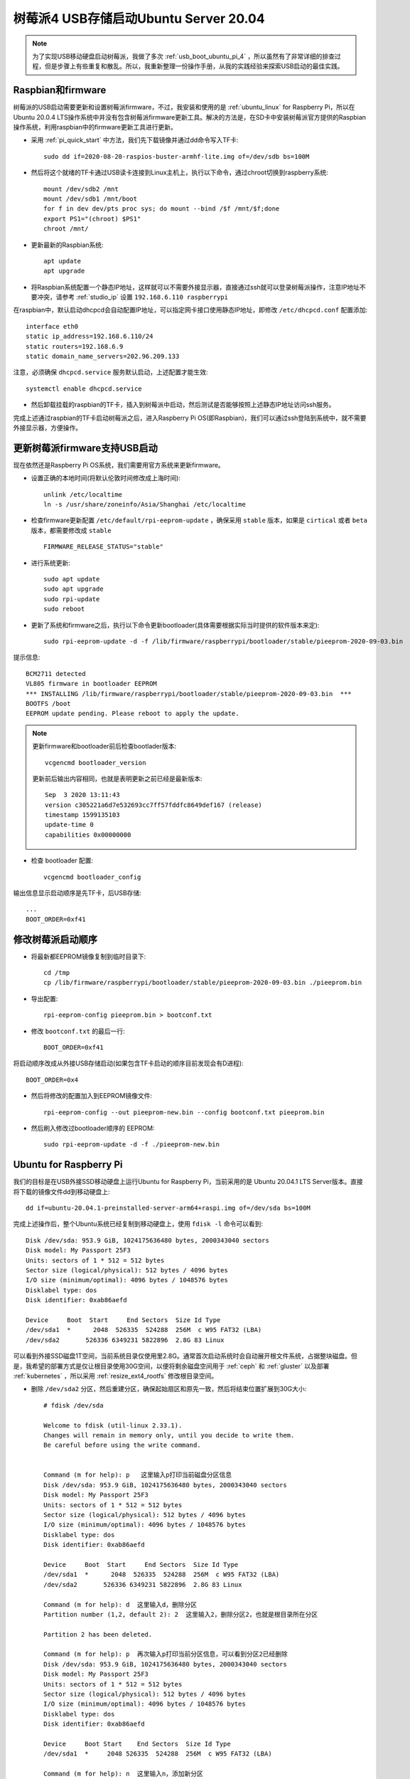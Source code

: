 .. _usb_boot_ubuntu_pi_4:

=======================================
树莓派4 USB存储启动Ubuntu Server 20.04
=======================================

.. note::

   为了实现USB移动硬盘启动树莓派，我做了多次 :ref:`usb_boot_ubuntu_pi_4` ，所以虽然有了非常详细的排查过程，但是步骤上有些重复和散乱。所以，我重新整理一份操作手册，从我的实践经验来探索USB启动的最佳实践。

Raspbian和firmware
=====================

树莓派的USB启动需要更新和设置树莓派firmware，不过，我安装和使用的是 :ref:`ubuntu_linux` for Raspberry Pi，所以在Ubuntu 20.0.4  LTS操作系统中并没有包含树莓派firmware更新工具。解决的方法是，在SD卡中安装树莓派官方提供的Raspbian操作系统，利用raspbian中的firmware更新工具进行更新。

- 采用 :ref:`pi_quick_start` 中方法，我们先下载镜像并通过dd命令写入TF卡::

   sudo dd if=2020-08-20-raspios-buster-armhf-lite.img of=/dev/sdb bs=100M

- 然后将这个就绪的TF卡通过USB读卡连接到Linux主机上，执行以下命令，通过chroot切换到raspberry系统::

   mount /dev/sdb2 /mnt
   mount /dev/sdb1 /mnt/boot
   for f in dev dev/pts proc sys; do mount --bind /$f /mnt/$f;done
   export PS1="(chroot) $PS1"
   chroot /mnt/

- 更新最新的Raspbian系统::

   apt update
   apt upgrade

- 将Raspbian系统配置一个静态IP地址，这样就可以不需要外接显示器，直接通过ssh就可以登录树莓派操作，注意IP地址不要冲突，请参考 :ref:`studio_ip` 设置 ``192.168.6.110 raspberrypi`` 

在raspbian中，默认启动dhcpcd会自动配置IP地址，可以指定网卡接口使用静态IP地址，即修改 ``/etc/dhcpcd.conf`` 配置添加::

   interface eth0
   static ip_address=192.168.6.110/24
   static routers=192.168.6.9
   static domain_name_servers=202.96.209.133

注意，必须确保 ``dhcpcd.service`` 服务默认启动，上述配置才能生效::

   systemctl enable dhcpcd.service

- 然后卸载挂载的raspbian的TF卡，插入到树莓派中启动，然后测试是否能够按照上述静态IP地址访问ssh服务。

完成上述通过raspbian的TF卡启动树莓派之后，进入Raspberry Pi OS(即Raspbian)，我们可以通过ssh登陆到系统中，就不需要外接显示器，方便操作。

更新树莓派firmware支持USB启动
================================

现在依然还是Raspberry Pi OS系统，我们需要用官方系统来更新firmware。

- 设置正确的本地时间(将默认伦敦时间修改成上海时间)::

   unlink /etc/localtime
   ln -s /usr/share/zoneinfo/Asia/Shanghai /etc/localtime

- 检查firmware更新配置 ``/etc/default/rpi-eeprom-update`` ，确保采用 ``stable`` 版本，如果是 ``cirtical`` 或者 ``beta`` 版本，都需要修改成 ``stable`` ::

   FIRMWARE_RELEASE_STATUS="stable"

- 进行系统更新::

   sudo apt update
   sudo apt upgrade
   sudo rpi-update
   sudo reboot

- 更新了系统和firmware之后，执行以下命令更新bootloader(具体需要根据实际当时提供的软件版本来定)::

   sudo rpi-eeprom-update -d -f /lib/firmware/raspberrypi/bootloader/stable/pieeprom-2020-09-03.bin

提示信息::

   BCM2711 detected
   VL805 firmware in bootloader EEPROM
   *** INSTALLING /lib/firmware/raspberrypi/bootloader/stable/pieeprom-2020-09-03.bin  ***
   BOOTFS /boot
   EEPROM update pending. Please reboot to apply the update.

.. note::

   更新firmware和bootloader前后检查bootlader版本::

      vcgencmd bootloader_version

   更新前后输出内容相同，也就是表明更新之前已经是最新版本::

      Sep  3 2020 13:11:43
      version c305221a6d7e532693cc7ff57fddfc8649def167 (release)
      timestamp 1599135103
      update-time 0
      capabilities 0x00000000

- 检查 bootloader 配置::

   vcgencmd bootloader_config

输出信息显示启动顺序是先TF卡，后USB存储::

   ...
   BOOT_ORDER=0xf41

修改树莓派启动顺序
====================

- 将最新都EEPROM镜像复制到临时目录下::

   cd /tmp
   cp /lib/firmware/raspberrypi/bootloader/stable/pieeprom-2020-09-03.bin ./pieeprom.bin

- 导出配置::

   rpi-eeprom-config pieeprom.bin > bootconf.txt

- 修改 ``bootconf.txt`` 的最后一行::

   BOOT_ORDER=0xf41

将启动顺序改成从外接USB存储启动(如果包含TF卡启动的顺序目前发现会有D进程)::

   BOOT_ORDER=0x4

- 然后将修改的配置加入到EEPROM镜像文件::

   rpi-eeprom-config --out pieeprom-new.bin --config bootconf.txt pieeprom.bin

- 然后刷入修改过bootloader顺序的 EEPROM::

   sudo rpi-eeprom-update -d -f ./pieeprom-new.bin

Ubuntu for Raspberry Pi
========================

我们的目标是在USB外接SSD移动硬盘上运行Ubuntu for Raspberry Pi，当前采用的是 Ubuntu 20.04.1 LTS Server版本。直接将下载的镜像文件dd到移动硬盘上::

   dd if=ubuntu-20.04.1-preinstalled-server-arm64+raspi.img of=/dev/sda bs=100M

完成上述操作后，整个Ubuntu系统已经复制到移动硬盘上，使用 ``fdisk -l`` 命令可以看到::

   Disk /dev/sda: 953.9 GiB, 1024175636480 bytes, 2000343040 sectors
   Disk model: My Passport 25F3
   Units: sectors of 1 * 512 = 512 bytes
   Sector size (logical/physical): 512 bytes / 4096 bytes
   I/O size (minimum/optimal): 4096 bytes / 1048576 bytes
   Disklabel type: dos
   Disk identifier: 0xab86aefd

   Device     Boot  Start     End Sectors  Size Id Type
   /dev/sda1  *      2048  526335  524288  256M  c W95 FAT32 (LBA)
   /dev/sda2       526336 6349231 5822896  2.8G 83 Linux

可以看到外接SSD磁盘1T空间，当前系统目录仅使用里2.8G。通常首次启动系统时会自动展开根文件系统，占据整块磁盘。但是，我希望的部署方式是仅让根目录使用30G空间，以便将剩余磁盘空间用于 :ref:`ceph` 和 :ref:`gluster` 以及部署 :ref:`kubernetes` ，所以采用 :ref:`resize_ext4_rootfs` 修改根目录空间。

- 删除 ``/dev/sda2`` 分区，然后重建分区，确保起始扇区和原先一致，然后将结束位置扩展到30G大小::

   # fdisk /dev/sda
   
   Welcome to fdisk (util-linux 2.33.1).
   Changes will remain in memory only, until you decide to write them.
   Be careful before using the write command.
   
   
   Command (m for help): p   这里输入p打印当前磁盘分区信息
   Disk /dev/sda: 953.9 GiB, 1024175636480 bytes, 2000343040 sectors
   Disk model: My Passport 25F3
   Units: sectors of 1 * 512 = 512 bytes
   Sector size (logical/physical): 512 bytes / 4096 bytes
   I/O size (minimum/optimal): 4096 bytes / 1048576 bytes
   Disklabel type: dos
   Disk identifier: 0xab86aefd
   
   Device     Boot  Start     End Sectors  Size Id Type
   /dev/sda1  *      2048  526335  524288  256M  c W95 FAT32 (LBA)
   /dev/sda2       526336 6349231 5822896  2.8G 83 Linux
   
   Command (m for help): d  这里输入d，删除分区
   Partition number (1,2, default 2): 2  这里输入2，删除分区2，也就是根目录所在分区
   
   Partition 2 has been deleted.
   
   Command (m for help): p  再次输入p打印当前分区信息，可以看到分区2已经删除
   Disk /dev/sda: 953.9 GiB, 1024175636480 bytes, 2000343040 sectors
   Disk model: My Passport 25F3
   Units: sectors of 1 * 512 = 512 bytes
   Sector size (logical/physical): 512 bytes / 4096 bytes
   I/O size (minimum/optimal): 4096 bytes / 1048576 bytes
   Disklabel type: dos
   Disk identifier: 0xab86aefd
   
   Device     Boot Start    End Sectors  Size Id Type
   /dev/sda1  *     2048 526335  524288  256M  c W95 FAT32 (LBA)
   
   Command (m for help): n  这里输入n，添加新分区
   Partition type
      p   primary (1 primary, 0 extended, 3 free)
      e   extended (container for logical partitions)
   Select (default p): p  这里输入p，表示添加primary分区
   Partition number (2-4, default 2):  这里输入回车，表示接受默认值2，创建分区2
   First sector (526336-2000343039, default 526336):  这里输入回车，表示接受默认值，也就是之前分区的起始扇区
   Last sector, +/-sectors or +/-size{K,M,G,T,P} (526336-2000343039, default 2000343039): +32G  这里输入+32G，表示新创建分区32G
   
   Created a new partition 2 of type 'Linux' and of size 32 GiB.
   Partition #2 contains a ext4 signature. 系统提示分区2包含一个ext4标志，并询问是否要删除这个标志
   
   Do you want to remove the signature? [Y]es/[N]o: n  这里输入n，表示不删除原先的分区ext4标志
   
   Command (m for help): p  这里输入p，再次打印当前分区信息
   
   Disk /dev/sda: 953.9 GiB, 1024175636480 bytes, 2000343040 sectors
   Disk model: My Passport 25F3
   Units: sectors of 1 * 512 = 512 bytes
   Sector size (logical/physical): 512 bytes / 4096 bytes
   I/O size (minimum/optimal): 4096 bytes / 1048576 bytes
   Disklabel type: dos
   Disk identifier: 0xab86aefd
   
   Device     Boot  Start      End  Sectors  Size Id Type
   /dev/sda1  *      2048   526335   524288  256M  c W95 FAT32 (LBA)
   /dev/sda2       526336 67635199 67108864   32G 83 Linux
   
   Command (m for help): w  可以看到分区2起始位置和之前完全一致，只是空间增大到32G，确认无误输入w保存修改
   The partition table has been altered.
   Calling ioctl() to re-read partition table.
   Syncing disks.

- 执行 ``resize2fs`` 命令，不指定大小则会自动扩展文件系统占据整个 ``/dev/sda2`` 分区，也就是我们扩展的32G空间::

   resize2fs /dev/sda2

提示信息输出如下::

   resize2fs 1.44.5 (15-Dec-2018)
   Resizing the filesystem on /dev/sda2 to 8388608 (4k) blocks.
   The filesystem on /dev/sda2 is now 8388608 (4k) blocks long.

- 挂载sda磁盘分区，检查是否工作正常::

   mount /dev/sda2 /mnt
   mount /dev/sda1 /mnt/boot/firmware

然后执行 ``df -h`` 命令检查，可以看到sda磁盘文件系统如下::

   /dev/sda2        32G  1.8G   29G   6% /mnt
   /dev/sda1       253M   61M  193M  24% /mnt/boot/firmware

.. _disable_cloud_init:

关闭cloud-init
------------------

- 注意，默认首次启动Ubuntu是会扩展根文件系统的，所以我们需要禁用这个自动扩展功能

对于 Raspbian 镜像，参考 `Disable auto file system expansion in new Jessie image 2016-05-10 <https://raspberrypi.stackexchange.com/questions/47773/disable-auto-file-system-expansion-in-new-jessie-image-2016-05-10>`_ 是修改启动命令行配置文件 ``cmdline.txt`` 将::

   dwc_otg.lpm_enable=0 console=serial0,115200 console=tty1 root=/dev/mmcblk0p2 rootfstype=ext4 elevator=deadline fsck.repair=yes rootwait quiet init=/usr/lib/raspi-config/init_resize.sh

修改成::

   dwc_otg.lpm_enable=0 console=serial0,115200 console=tty1 root=/dev/mmcblk0p2 rootfstype=ext4 elevator=deadline fsck.repair=yes rootwait quiet

不过，我发现上述配置当前并不存在，但是可以参考上述问答中提到Ubuntu采用了不同的方法，Ubuntu是使用 ``cloud-init`` 软件来实现系统初始化，包括磁盘resizefs。具体配置见 ``/etc/cloud/cloud.cfg`` ，可以看到::

   cloud_init_modules:
    - migrator
    - seed_random
    - bootcmd
    - write-files
    - growpart
    - resizefs
    - disk_setup
    - mounts
    - set_hostname
    - update_hostname
    - update_etc_hosts
    - ca-certs
    - rsyslog
    - users-groups
    - ssh

其中 ``growpart`` 就是分区扩展， ``resizefs`` 模块就是用来修改根文件系统大小，要禁止这2个功能模块，只需要删除上述 ``/etc/cloud/cloud.cfg`` 中的  ``-growpart`` 和 ``- resizefs`` 就可以了。如果要完全禁止 ``cloud-init`` ，则只需要::

   touch /etc/cloud/cloud-init.disabled

或者内核启动参数加上 ``cloud-init=disabled`` 。


配置Ubuntu的网络
=================

现在还没有切换到USB外接移动硬盘上的Ubuntu for Raspberry Pi，但是我们可以先配置好这个硬盘系统上的操作系统所使用网络，例如设置静态IP地址，方便后续通过ssh登陆维护。

- 挂载 ``/dev/sda`` 磁盘上分区::

   mount /dev/sda2 /mnt
   mount /dev/sda1 /mnt/boot/firmware

- 切换chroot，进入外接SSD移动硬盘中的Ubuntu系统，这样方便后续我们对操作系统进行全面修订::

   for f in dev dev/pts proc sys; do mount --bind /$f /mnt/$f;done
   chroot /mnt/
   export PS1="(chroot) $PS1"

.. note::

   请注意：从这里开始，我们已经chroot方式切换到移动硬盘的Ubuntu系统上，所有后面所有操作都是直接作用于移动硬盘文件系统。即操作 ``/etc/netplan/01-netcfg.yaml`` 实际上相当于没有chroot之前的Raspbian系统目录 ``/mnt/etc/netplan/01-netcfg.yaml`` 。

   ``请一定要注意这个差别!!!``

- 在移动硬盘的Ubuntu系统的 ``/etc/netplan`` 目录下添加配置文件

01-netcfg.yaml::

   network:
     version: 2
     renderer: networkd
     ethernets:
       eth0:
         optional: true
         dhcp4: no
         dhcp6: no
         addresses: [192.168.6.16/24, ]
         #addresses: [192.168.6.8/24,192.168.1.8/24 ]
         #gateway4: 192.168.1.1
         nameservers:
           addresses: [202.96.209.133, ]

并删除掉 ``50-cloud-init.yaml`` 配置文件，然后执行生效配置::

   netplan apply

很神奇，netplan工具完全支持chroot，可以跳过不必要步骤，提示如下::

   Running in chroot, ignoring request: is-active
   Running in chroot, ignoring request: stop
   Running in chroot, ignoring request.
   Running in chroot, ignoring request: start

修订ubuntu帐号密码
====================

ubuntu帐号初始密码在首次登录时会强制修改，但是由于为了避免连接显示器使用(因为我是将树莓派作为服务器)，所以通过ssh首次登录修订密码会失败。(每次ssh登录都提示修订密码，但是输入新密码后ssh连接立即被断开，导致没有更新 ``/etc/passwd`` 配置文件中帐号密码失效规则，就会每次登录都要求修改密码每次都失败)

解决方法是在 ubuntu 帐号的 ``/home/ubuntu/.ssh`` 目录下增加帐号公钥，这样登录ubuntu系统可以绕开密码认证，通过密钥认证ssh登录服务器后，再修订ubuntu帐号密码，就不会导致ssh断开触发密码修改失败。

解压缩内核(重要关键)
========================

.. warning::

   每次Ubuntu更新内核都需要重复执行这个步骤，否则会导致系统无法启动!!!

当前Ubuntu不支持压缩版本的64位arm内核启动，所以我们需要将 ``vmlinuz`` 解压成 ``vmlinux`` 。

- 找出移动硬盘中Ubuntu启动镜像中gzip压缩的内容起点::

   cd /boot/firmware
   od -A d -t x1 vmlinuz | grep '1f 8b 08 00'

输出显示::

   0000000 1f 8b 08 00 00 00 00 00 02 03 ec 5b 0f 54 54 67

- 这里 ``0000000`` 就是内核开始位置，我们要从这个位置开始解压缩内核::

   dd if=vmlinuz bs=1 skip=0000000 | zcat > vmlinux 

更新启动config.txt
====================

- 配置 ``config.txt`` 文件告知树莓派如何启动::

   vi /boot/firmware/config.txt

注释掉所有 ``[pi*]`` 段落，然后添加 ``kernel=vmlinux`` 和 ``initramfs initrd.img followkernel`` 到 ``[all]`` 段落::

   #[pi4]
   #kernel=uboot_rpi_4.bin
   #max_framebuffers=2

   #[pi2]
   #kernel=uboot_rpi_2.bin

   #[pi3]
   #kernel=uboot_rpi_3.bin

   [all]
   arm_64bit=1
   device_tree_address=0x03000000
   kernel=vmlinux
   initramfs initrd.img followkernel

更新 .dat 和 .elf 文件
=========================

Ubuntu发行版的firmware版本不如树莓派官方版本新，所以需要使用树莓派官方版本更新。

- 请采用 :ref:`gitzip` 方法下载最新的 ``raspberrypi/firmware`` ，或者采用我前面通过 Raspberry Pi OS更新过整个操作系统和firmware之后，直接复制本地系统已经升级过的firmware文件(我采用这个方法)::

   cp /boot/*.dat /mnt/boot/firmware/
   cp /boot/*.elf /mnt/boot/firmware/

重启
=====

完成Ubuntu的内核解压缩和更新Ubuntu的firmware之后，就可以关闭树莓派，然后再次加电启动。此时观察可以看到树莓派从移动硬盘的Ubuntu for Raspberry Pi 20.04.1 LTS启动。

参考
=====

- `USB Boot Ubuntu Server 20.04 on Raspberry Pi 4 <https://eugenegrechko.com/blog/USB-Boot-Ubuntu-Server-20.04-on-Raspberry-Pi-4>`_
- `How to disable cloud-init in Ubuntu <https://gist.github.com/zoilomora/f862f76335f5f53644a1b8e55fe98320>`_
